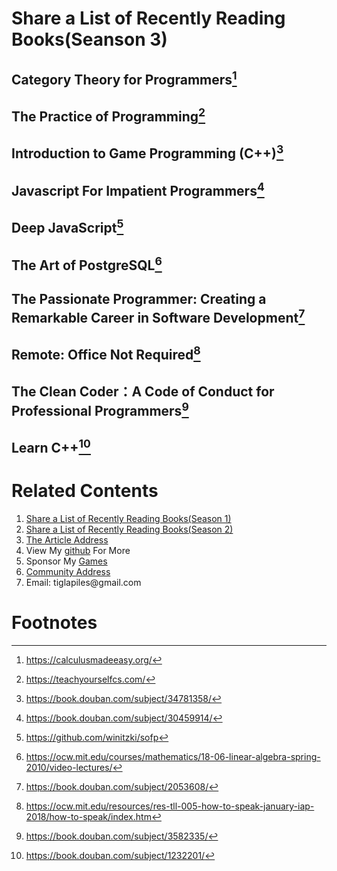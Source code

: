 #+STARTUP: showall

* Share a List of Recently Reading Books(Seanson 3)

** Category Theory for Programmers[fn:1]

** The Practice of Programming[fn:3]

** Introduction to Game Programming (C++)[fn:4]

** Javascript For Impatient Programmers[fn:5]

** Deep JavaScript[fn:6]

** The Art of PostgreSQL[fn:7]

** The Passionate Programmer: Creating a Remarkable Career in Software Development[fn:8]

** Remote: Office Not Required[fn:9]

** The Clean Coder：A Code of Conduct for Professional Programmers[fn:10]

** Learn C++[fn:11]

* Related Contents

  1. [[https://tiglapiles.github.io/article/src/recent_reading.html][Share a List of Recently Reading Books(Season 1)]]
  2. [[https://tiglapiles.github.io/article/src/recent_reading2.zh.html][Share a List of Recently Reading Books(Season 2)]]
  3. [[https://tiglapiles.github.io/article/src/recent_reading3.zh.html][The Article Address]]
  4. View My [[https://github.com/tiglapiles/article][github]] For More
  5. Sponsor My [[https://itch.io/profile/tiglapiles][Games]]
  6. [[https://www.v2ex.com/t/805027][Community Address]]
  7. Email: tiglapiles@gmail.com

* Footnotes

[fn:11] https://book.douban.com/subject/1232201/

[fn:10] https://book.douban.com/subject/3582335/

[fn:9] https://ocw.mit.edu/resources/res-tll-005-how-to-speak-january-iap-2018/how-to-speak/index.htm

[fn:8] https://book.douban.com/subject/2053608/

[fn:7] https://ocw.mit.edu/courses/mathematics/18-06-linear-algebra-spring-2010/video-lectures/

[fn:6] https://github.com/winitzki/sofp

[fn:5] https://book.douban.com/subject/30459914/

[fn:4] https://book.douban.com/subject/34781358/

[fn:3] https://teachyourselfcs.com/

[fn:2] https://htdp.org/

[fn:1] https://calculusmadeeasy.org/
